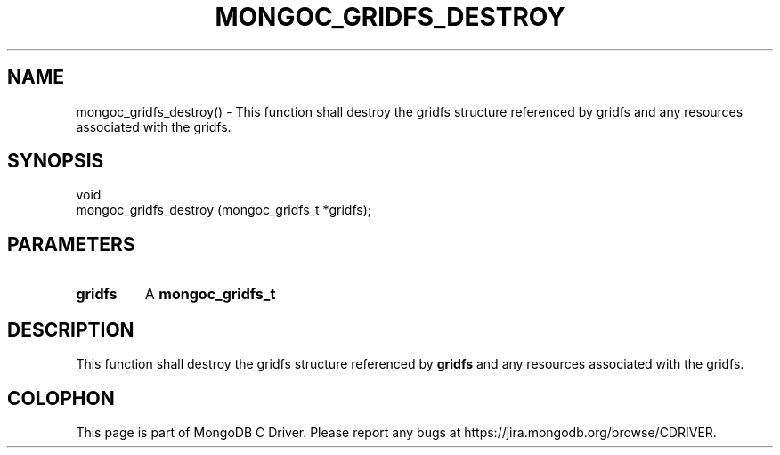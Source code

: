 .\" This manpage is Copyright (C) 2016 MongoDB, Inc.
.\" 
.\" Permission is granted to copy, distribute and/or modify this document
.\" under the terms of the GNU Free Documentation License, Version 1.3
.\" or any later version published by the Free Software Foundation;
.\" with no Invariant Sections, no Front-Cover Texts, and no Back-Cover Texts.
.\" A copy of the license is included in the section entitled "GNU
.\" Free Documentation License".
.\" 
.TH "MONGOC_GRIDFS_DESTROY" "3" "2016\(hy10\(hy19" "MongoDB C Driver"
.SH NAME
mongoc_gridfs_destroy() \- This function shall destroy the gridfs structure referenced by gridfs and any resources associated with the gridfs.
.SH "SYNOPSIS"

.nf
.nf
void
mongoc_gridfs_destroy (mongoc_gridfs_t *gridfs);
.fi
.fi

.SH "PARAMETERS"

.TP
.B
gridfs
A
.B mongoc_gridfs_t
.
.LP

.SH "DESCRIPTION"

This function shall destroy the gridfs structure referenced by
.B gridfs
and any resources associated with the gridfs.


.B
.SH COLOPHON
This page is part of MongoDB C Driver.
Please report any bugs at https://jira.mongodb.org/browse/CDRIVER.